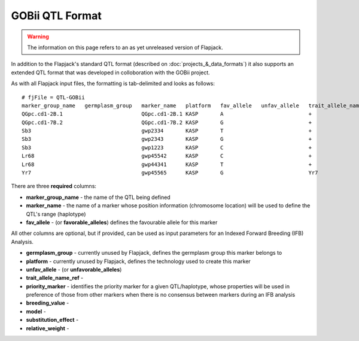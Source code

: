 GOBii QTL Format
================

.. warning::
  The information on this page refers to an as yet unreleased version of Flapjack.
  
In addition to the Flapjack's standard QTL format (described on :doc:`projects_&_data_formats`) it also supports an extended QTL format that was developed in colloboration with the GOBii project.

As with all Flapjack input files, the formatting is tab-delimited and looks as follows:

::

 # fjFile = QTL-GOBii
 marker_group_name   germplasm_group   marker_name   platform   fav_allele   unfav_allele   trait_allele_name_ref   priority_marker   breeding_value   model     substitution_effect   relative_weight
 QGpc.cd1-2B.1                         QGpc.cd1-2B.1 KASP       A                           +                       YES               YES              Additive  2.1                   0.4
 QGpc.cd1-7B.2                         QGpc.cd1-7B.2 KASP       G                           +                       YES               YES              Dominant  1.3                   0.4
 Sb3                                   gwp2334       KASP       T                           +                       NO                YES              Additive  -1.4                  0.2
 Sb3                                   gwp2343       KASP       G                           +                       YES               YES              Additive  -1.4                  0.2
 Sb3                                   gwp1223       KASP       C                           +                       NO                YES              Additive  -1.4                  0.2
 Lr68                                  gwp45542      KASP       C                           +                       YES               NO               NA        NA                    NA
 Lr68                                  gwp44341      KASP       T                           +                       NO                NO               NA        NA                    NA
 Yr7                                   gwp45565      KASP       G                           Yr7                     YES               NO               NA        NA                    NA

There are three **required** columns:

- **marker_group_name** - the name of the QTL being defined
- **marker_name** - the name of a marker whose position information (chromosome location) will be used to define the QTL's range (haplotype)
- **fav_allele** - (or **favorable_alleles**) defines the favourable allele for this marker

All other columns are optional, but if provided, can be used as input parameters for an Indexed Forward Breeding (IFB) Analysis.

- **germplasm_group** - currently unused by Flapjack, defines the germplasm group this marker belongs to
- **platform** - currently unused by Flapjack, defines the technology used to create this marker
- **unfav_allele** - (or **unfavorable_alleles**)
- **trait_allele_name_ref** - 
- **priority_marker** - identifies the priority marker for a given QTL/haplotype, whose properties will be used in preference of those from other markers when there is no consensus between markers during an IFB analysis
- **breeding_value** -
- **model** -
- **substitution_effect** -
- **relative_weight** -
